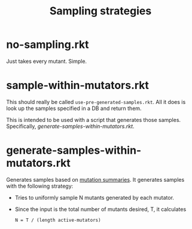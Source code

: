 #+TITLE: Sampling strategies

* no-sampling.rkt
Just takes every mutant. Simple.

* sample-within-mutators.rkt
This should really be called =use-pre-generated-samples.rkt=. All it does is look up the samples specified in a DB and return them.

This is intended to be used with a script that generates those samples.
Specifically, [[*generate-samples-within-mutators.rkt][generate-samples-within-mutators.rkt]].

* generate-samples-within-mutators.rkt
Generates samples based on [[file:../..//mutation-analysis/readme.org::*summarize-mutation-analyses.rkt][mutation summaries]].
It generates samples with the following strategy:

- Tries to uniformly sample N mutants generated by each mutator.
- Since the input is the total number of mutants desired, T, it calculates
  : N = T / (length active-mutators)

